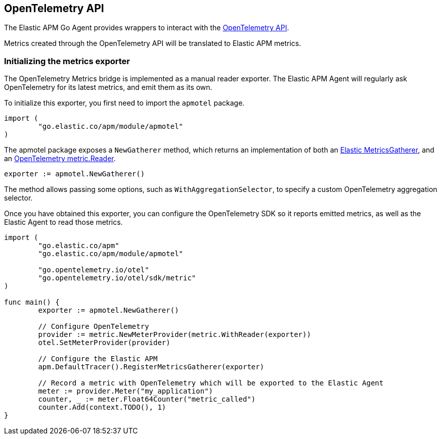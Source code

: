 [[opentelemetry]]
== OpenTelemetry API

The Elastic APM Go Agent provides wrappers to interact with the https://opentelemetry.io/[OpenTelemetry API].

Metrics created through the OpenTelemetry API will be translated to Elastic APM metrics.

[float]
[[opentelemetry-init]]
=== Initializing the metrics exporter

The OpenTelemetry Metrics bridge is implemented as a manual reader exporter.
The Elastic APM Agent will regularly ask OpenTelemetry for its latest metrics,
and emit them as its own.

To initialize this exporter, you first need to import the `apmotel` package.


[source,go]
----
import (
	"go.elastic.co/apm/module/apmotel"
)
----

The apmotel package exposes a `NewGatherer` method, which returns an implementation of both an https://pkg.go.dev/github.com/elastic/apm-agent-go#MetricsGatherer[Elastic MetricsGatherer], and an https://pkg.go.dev/go.opentelemetry.io/otel/sdk/metric#Reader[OpenTelemetry metric.Reader].

[source,go]
----
exporter := apmotel.NewGatherer()
----

The method allows passing some options, such as `WithAggregationSelector`, to
specify a custom OpenTelemetry aggregation selector.

Once you have obtained this exporter, you can configure the OpenTelemetry SDK
so it reports emitted metrics, as well as the Elastic Agent to read those
metrics.


[source,go]
----
import (
	"go.elastic.co/apm"
	"go.elastic.co/apm/module/apmotel"

	"go.opentelemetry.io/otel"
	"go.opentelemetry.io/otel/sdk/metric"
)

func main() {
	exporter := apmotel.NewGatherer()

	// Configure OpenTelemetry
	provider := metric.NewMeterProvider(metric.WithReader(exporter))
	otel.SetMeterProvider(provider)

	// Configure the Elastic APM
	apm.DefaultTracer().RegisterMetricsGatherer(exporter)

	// Record a metric with OpenTelemetry which will be exported to the Elastic Agent
	meter := provider.Meter("my_application")
	counter, _ := meter.Float64Counter("metric_called")
	counter.Add(context.TODO(), 1)
}
----
